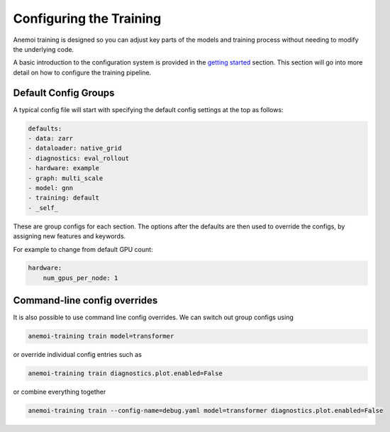 ##########################
 Configuring the Training
##########################

Anemoi training is designed so you can adjust key parts of the models
and training process without needing to modify the underlying code.

A basic introduction to the configuration system is provided in the
`getting started <start/hydra-intro>`_ section. This section will go
into more detail on how to configure the training pipeline.

***********************
 Default Config Groups
***********************

A typical config file will start with specifying the default config
settings at the top as follows:

.. code:: yaml

   defaults:
   - data: zarr
   - dataloader: native_grid
   - diagnostics: eval_rollout
   - hardware: example
   - graph: multi_scale
   - model: gnn
   - training: default
   - _self_

These are group configs for each section. The options after the defaults
are then used to override the configs, by assigning new features and
keywords.

For example to change from default GPU count:

.. code:: yaml

   hardware:
       num_gpus_per_node: 1

*******************************
 Command-line config overrides
*******************************

It is also possible to use command line config overrides. We can switch
out group configs using

.. code:: bash

   anemoi-training train model=transformer

or override individual config entries such as

.. code:: bash

   anemoi-training train diagnostics.plot.enabled=False

or combine everything together

.. code:: bash

   anemoi-training train --config-name=debug.yaml model=transformer diagnostics.plot.enabled=False
